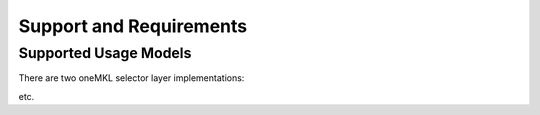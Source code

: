 .. _support_and_requirements:

Support and Requirements
========================

Supported Usage Models
----------------------

There are two oneMKL selector layer implementations:

etc.
